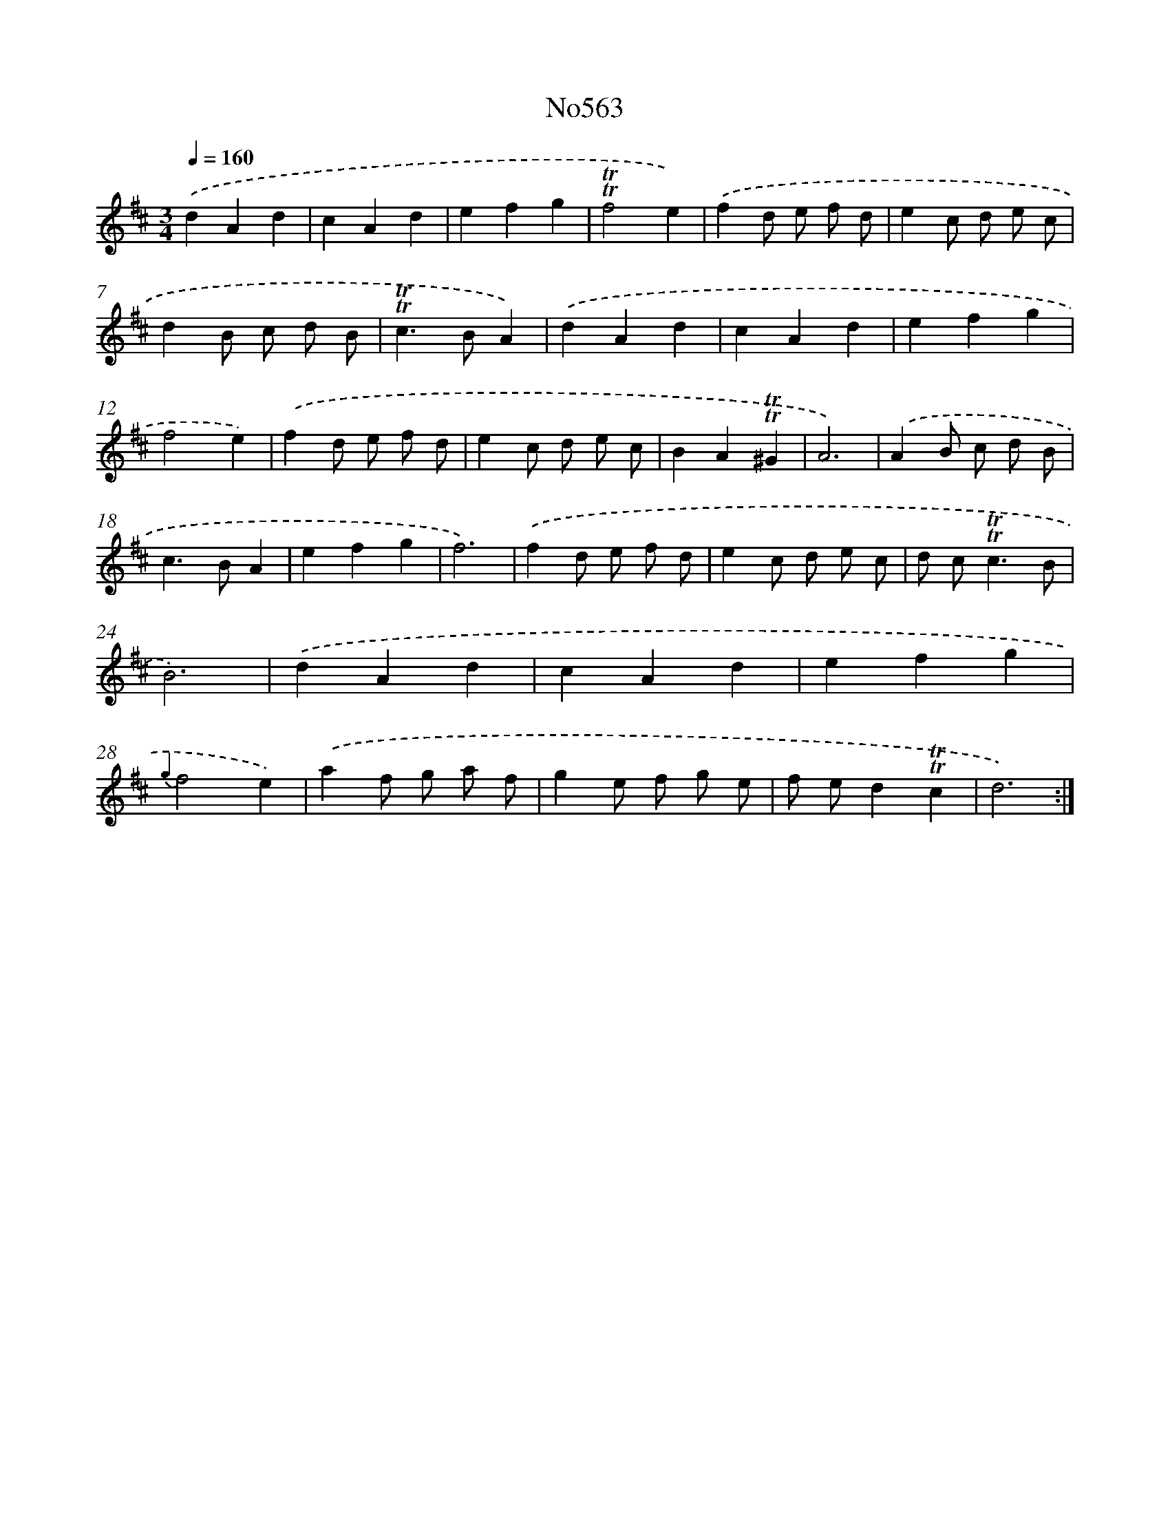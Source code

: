 X: 7032
T: No563
%%abc-version 2.0
%%abcx-abcm2ps-target-version 5.9.1 (29 Sep 2008)
%%abc-creator hum2abc beta
%%abcx-conversion-date 2018/11/01 14:36:33
%%humdrum-veritas 2685521657
%%humdrum-veritas-data 2585642801
%%continueall 1
%%barnumbers 0
L: 1/4
M: 3/4
Q: 1/4=160
K: D clef=treble
.('dAd |
cAd |
efg |
!trill!!trill!f2e) |
.('fd/ e/ f/ d/ |
ec/ d/ e/ c/ |
dB/ c/ d/ B/ |
!trill!!trill!c>BA) |
.('dAd |
cAd |
efg |
f2e) |
.('fd/ e/ f/ d/ |
ec/ d/ e/ c/ |
BA!trill!!trill!^G |
A3) |
.('AB/ c/ d/ B/ |
c>BA |
efg |
f3) |
.('fd/ e/ f/ d/ |
ec/ d/ e/ c/ |
d/ c<!trill!!trill!cB/ |
B3) |
.('dAd |
cAd |
efg |
{g2}f2e) |
.('af/ g/ a/ f/ |
ge/ f/ g/ e/ |
f/ e/d!trill!!trill!c |
d3) :|]
